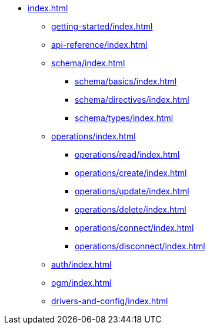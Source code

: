 * xref:index.adoc[]
** xref:getting-started/index.adoc[]
** xref:api-reference/index.adoc[]
** xref:schema/index.adoc[]
*** xref:schema/basics/index.adoc[]
*** xref:schema/directives/index.adoc[]
*** xref:schema/types/index.adoc[]
** xref:operations/index.adoc[]
*** xref:operations/read/index.adoc[]
*** xref:operations/create/index.adoc[]
*** xref:operations/update/index.adoc[]
*** xref:operations/delete/index.adoc[]
*** xref:operations/connect/index.adoc[]
*** xref:operations/disconnect/index.adoc[]
** xref:auth/index.adoc[]
** xref:ogm/index.adoc[]
** xref:drivers-and-config/index.adoc[]